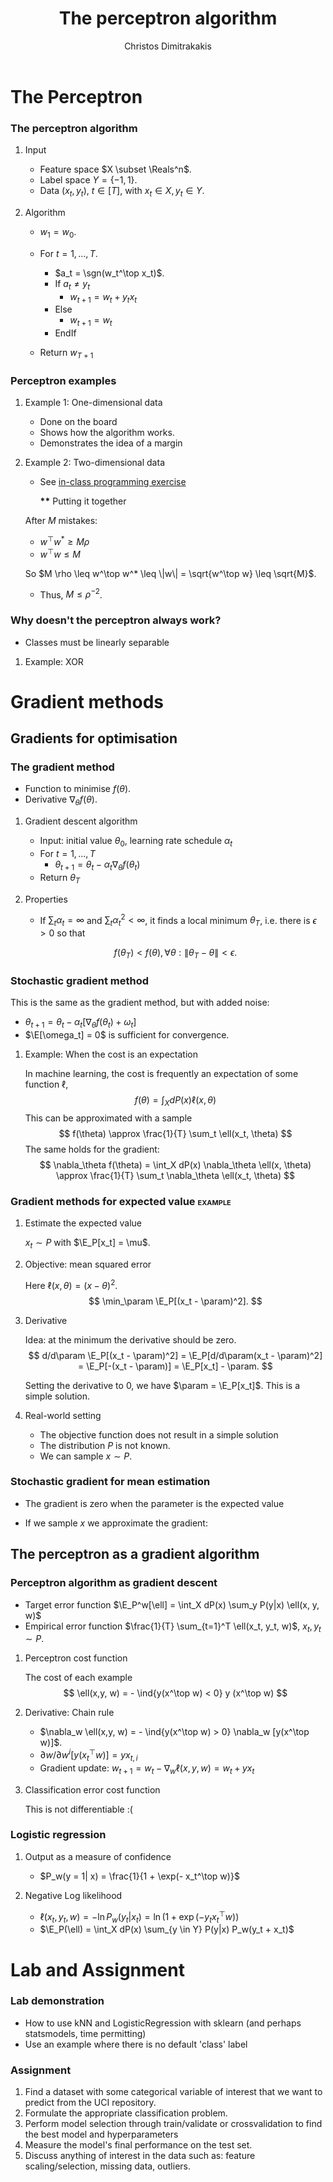 #+TITLE: The perceptron algorithm
#+AUTHOR: Christos Dimitrakakis
#+EMAIL:christos.dimitrakakis@unine.ch
#+LaTeX_HEADER: \usepackage{tikz}
#+LaTeX_HEADER: \usepackage{amsmath}
#+LaTeX_HEADER: \usepackage{amssymb}
#+LaTeX_HEADER: \usepackage{isomath}
#+LaTeX_HEADER: \newcommand \E {\mathop{\mbox{\ensuremath{\mathbb{E}}}}\nolimits}
#+LaTeX_HEADER: \newcommand \Var {\mathop{\mbox{\ensuremath{\mathbb{V}}}}\nolimits}
#+LaTeX_HEADER: \newcommand \Bias {\mathop{\mbox{\ensuremath{\mathbb{B}}}}\nolimits}
#+LaTeX_HEADER: \newcommand\ind[1]{\mathop{\mbox{\ensuremath{\mathbb{I}}}}\left\{#1\right\}}
#+LaTeX_HEADER: \renewcommand \Pr {\mathop{\mbox{\ensuremath{\mathbb{P}}}}\nolimits}
#+LaTeX_HEADER: \DeclareMathOperator*{\argmax}{arg\,max}
#+LaTeX_HEADER: \DeclareMathOperator*{\argmin}{arg\,min}
#+LaTeX_HEADER: \DeclareMathOperator*{\sgn}{sgn}
#+LaTeX_HEADER: \newcommand \defn {\mathrel{\triangleq}}
#+LaTeX_HEADER: \newcommand \Reals {\mathbb{R}}
#+LaTeX_HEADER: \newcommand \Param {\Theta}
#+LaTeX_HEADER: \newcommand \param {\theta}
#+LaTeX_HEADER: \newcommand \vparam {\vectorsym{\theta}}
#+LaTeX_HEADER: \newcommand \mparam {\matrixsym{\Theta}}
#+LaTeX_HEADER: \newcommand \bW {\matrixsym{W}}
#+LaTeX_HEADER: \newcommand \bw {\vectorsym{w}}
#+LaTeX_HEADER: \newcommand \wi {\vectorsym{w}_i}
#+LaTeX_HEADER: \newcommand \wij {w_{i,j}}
#+LaTeX_HEADER: \newcommand \bA {\matrixsym{A}}
#+LaTeX_HEADER: \newcommand \ai {\vectorsym{a}_i}
#+LaTeX_HEADER: \newcommand \aij {a_{i,j}}
#+LaTeX_HEADER: \newcommand \bx {\vectorsym{x}}
#+LaTeX_HEADER: \newcommand \bel {\beta}
#+LaTeX_HEADER: \newcommand \Ber {\textrm{Bernoulli}}
#+LaTeX_HEADER: \newcommand \Beta {\textrm{Beta}}
#+LaTeX_HEADER: \newcommand \Normal {\textrm{Normal}}
#+LaTeX_CLASS_OPTIONS: [smaller]
#+COLUMNS: %40ITEM %10BEAMER_env(Env) %9BEAMER_envargs(Env Args) %4BEAMER_col(Col) %10BEAMER_extra(Extra)
#+TAGS: activity advanced definition exercise homework project example theory code
#+OPTIONS:   H:3

* The Perceptron
*** The perceptron algorithm
**** Input
- Feature space $X \subset \Reals^n$.
- Label space $Y = \{-1, 1\}$.
- Data $(x_t, y_t)$, $t \in [T]$,  with $x_t \in X, y_t \in Y$.
**** Algorithm
- $w_1 = w_0$.

- For $t = 1, \ldots, T$.
  - $a_t = \sgn(w_t^\top x_t)$.
  - If $a_t \neq y_t$
    - $w_{t+1} = w_t + y_t x_t$
  - Else
    - $w_{t+1} = w_t$
  - EndIf
- Return $w_{T+1}$
	 
*** Perceptron examples
**** Example 1: One-dimensional data
- Done on the board
- Shows how the algorithm works.
- Demonstrates the idea of a margin

**** Example 2: Two-dimensional data
- See [[file:src/NeuralNetworks/perceptron.py][in-class programming exercise]]

  **** Putting it together
After $M$ mistakes:
- $w^\top w^* \geq M \rho$
- $w^\top w \leq M$
So $M \rho \leq w^\top w^* \leq \|w\| = \sqrt{w^\top w} \leq \sqrt{M}$.

- Thus, $M \leq \rho^{-2}$.

*** Why doesn't the perceptron always work?
- Classes must be linearly separable
**** Example: XOR

* Gradient methods
** Gradients for optimisation
*** The gradient method
- Function to minimise $f(\theta)$.
- Derivative $\nabla_\theta f(\theta)$.
**** Gradient descent algorithm
- Input: initial value $\theta_0$, learning rate schedule $\alpha_t$
- For $t=1, \ldots, T$
  - $\theta_{t+1} = \theta_t - \alpha_t \nabla_\theta f(\theta_t)$
- Return $\theta_T$

**** Properties
- If $\sum_t \alpha_t = \infty$ and $\sum_t \alpha_t^2 < \infty$, it finds a local minimum $\theta_T$, i.e. there is $\epsilon > 0$ so that
\[
f(\theta_T) < f(\theta), \forall \theta: \|\theta_T - \theta\| < \epsilon.
\]
*** Stochastic gradient method
This is the same as the gradient method, but with added noise:
- $\theta_{t+1} = \theta_t - \alpha_t [\nabla_\theta f(\theta_t) + \omega_t]$
- $\E[\omega_t] = 0$ is sufficient for convergence.

**** Example: When the cost is an expectation
In machine learning, the cost is frequently an expectation of some function $\ell$, 
\[
f(\theta) = \int_X dP(x) \ell(x, \theta)
\]
This can be approximated with a sample
\[
f(\theta) \approx \frac{1}{T} \sum_t \ell(x_t, \theta)
\]
The same holds for the gradient:
\[
\nabla_\theta f(\theta) = \int_X dP(x) \nabla_\theta \ell(x, \theta)
\approx \frac{1}{T} \sum_t \nabla_\theta \ell(x_t, \theta)
\]

*** Gradient methods for expected value :example:
**** Estimate the expected value
$x_t \sim P$ with $\E_P[x_t] = \mu$.
**** Objective: mean squared error
Here $\ell(x, \theta) = (x - \theta)^2$.
\[
\min_\param \E_P[(x_t - \param)^2].
\]
**** Derivative
Idea: at the minimum the derivative should be zero.
\[
d/d\param \E_P[(x_t - \param)^2]
= \E_P[d/d\param(x_t - \param)^2]
= \E_P[-(x_t - \param)]
= \E_P[x_t] - \param.
\]

Setting the derivative to 0, we have $\param = \E_P[x_t]$. This is a simple solution.
**** Real-world setting
- The objective function does not result in a simple solution
- The distribution $P$ is not known.
- We can sample $x \sim P$.

*** Stochastic gradient for mean estimation
- The gradient is zero when the parameter is the expected value
\begin{align*}
 \frac{d}{d\param} \E_P [(x - \param)^2] 
&= \int_{-\infty}^\infty dP(x) \frac{d}{d\param} (x - \param)^2
\\
&=  \int_{-\infty}^\infty dP(x) 2(x - \param)
\\
&=  2 \E_P[x] - 2\param.
\end{align*}
- If we sample $x$ we approximate the gradient:
\begin{align*}
 \frac{d}{d\param} \E_P [(x - \param)^2] 
&= \int_{-\infty}^\infty dP(x) \frac{d}{d\param} (x - \param)^2
\\
&\approx \frac{1}{T} \sum_{t=1}^T \frac{d}{d\param} (x_t - \param)^2
= \frac{1}{T} \sum_{t=1}^T 2(x_t - \param)
\end{align*}


** The perceptron as a gradient algorithm
*** Perceptron algorithm as gradient descent
- Target error function $\E_P^w[\ell] = \int_X dP(x) \sum_y P(y|x) \ell(x, y, w)$
- Empirical error function $\frac{1}{T} \sum_{t=1}^T \ell(x_t, y_t, w)$, $x_t, y_t \sim P$.
**** Perceptron cost function
The cost of each example
\[
\ell(x,y, w) = - \ind{y(x^\top w) < 0} y (x^\top w)
\]
**** Derivative: Chain rule
- $\nabla_w \ell(x,y, w) = - \ind{y(x^\top w) > 0} \nabla_w [y(x^\top w)]$.
- $\partial w / \partial{w^i} [y(x_t^\top w)] = y x_{t,i}$
- Gradient update: $w_{t+1} = w_t - \nabla_w \ell(x,y, w) = w_t + y x_{t}$
**** Classification error cost function
This is not differentiable :(

*** Logistic regression
**** Output as a measure of confidence
- $P_w(y = 1| x) = \frac{1}{1 + \exp(- x_t^\top w)}$
**** Negative Log likelihood
- $\ell(x_t, y_t, w) = - \ln P_w( y_t | x_t) = \ln(1 + \exp(- y_t x_t^\top w))$
\begin{align*}
\nabla_w \ell(x_t, y_t, w) 
&= \frac{1}{1 + \exp(- y x_t^\top w)} \nabla_w[1 + \exp(-y x_t^\top w)]
\\
&= \frac{1}{1 + \exp(- y x_t^\top w)} \exp(-y x_t^\top w) [\nabla_w (-y_t x_t^\top w)]
\\
&= - \frac{1}{1 + \exp(x_t^\top w)} (x_{t,i})_{i=1}^ne
\end{align*}
- $\E_P(\ell) = \int_X dP(x) \sum_{y \in Y} P(y|x) P_w(y_t + x_t)$
* Lab and Assignment

*** Lab demonstration

- How to use kNN and LogisticRegression with sklearn (and perhaps statsmodels, time permitting)
- Use an example where there is no default 'class' label

*** Assignment

1. Find a dataset with some categorical variable of interest that we want to predict from the UCI repository.
2. Formulate the appropriate classification problem.
3. Perform model selection through train/validate or crossvalidation to find the best model and hyperparameters
4. Measure the model's final performance on the test set.
5. Discuss anything of interest in the data such as: feature scaling/selection, missing data, outliers.
